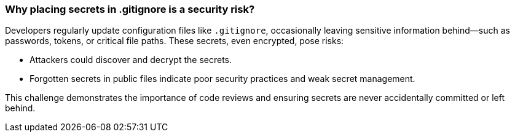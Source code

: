 === Why placing secrets in .gitignore is a security risk?

Developers regularly update configuration files like `.gitignore`, occasionally leaving sensitive information behind—such as passwords, tokens, or critical file paths. These secrets, even encrypted, pose risks:

- Attackers could discover and decrypt the secrets.
- Forgotten secrets in public files indicate poor security practices and weak secret management.

This challenge demonstrates the importance of code reviews and ensuring secrets are never accidentally committed or left behind.